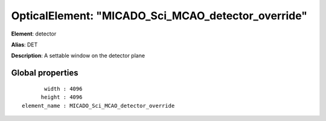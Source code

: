 
OpticalElement: "MICADO_Sci_MCAO_detector_override"
^^^^^^^^^^^^^^^^^^^^^^^^^^^^^^^^^^^^^^^^^^^^^^^^^^^

**Element**: detector

**Alias**: DET
        
**Description**: A settable window on the detector plane

Global properties
#################
::

           width : 4096
          height : 4096
    element_name : MICADO_Sci_MCAO_detector_override



